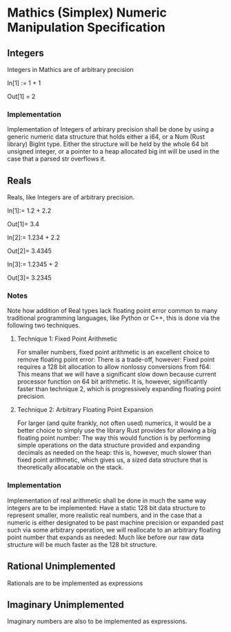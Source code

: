 * Mathics (Simplex) Numeric Manipulation Specification
** Integers
   Integers in Mathics are of arbitrary precision

   In[1] := 1 + 1 

   Out[1] = 2
   
*** Implementation
    Implementation of Integers of arbirary precision shall be
    done by using a generic numeric data structure that holds either
    a i64, or a Num (Rust library) BigInt type. Either the structure
    will be held by the whole 64 bit unsigned integer, or a pointer
    to a heap allocated big int will  be used in the case that a parsed
    str overflows it.

** Reals
   Reals, like Integers are of arbitrary precision.

   In[1]:= 1.2 + 2.2

   Out[1]= 3.4

   In[2]:= 1.234 + 2.2

   Out[2]= 3.4345
   
   In[3]:= 1.2345 + 2

   Out[3]= 3.2345

*** Notes
    Note how addition of Real types lack floating point error 
    common to many traditional programming languages, like 
    Python or C++, this is done via the following two techniques.

**** Technique 1: Fixed Point Arithmetic
     For smaller numbers, fixed point arithmetic is an excellent
     choice to remove floating point error: There is a trade-off, 
     however: Fixed point requires a 128 bit allocation to allow
     nonlossy conversions from f64: This means that we will have
     a significant slow down because current processor function
     on 64 bit arithmetic. It is, however, significantly faster
     than technique 2, which is progressively expanding floating
     point precision.
     
**** Technique 2: Arbitrary Floating Point Expansion
     For larger (and quite frankly, not often used) numerics, 
     it would be a better choice to simply use the library Rust 
     provides for allowing a big floating point number: The way 
     this would function is by performing simple operations on 
     the data structure provided and expanding decimals as needed
     on the heap: this is, however, much slower than fixed
     point arithmetic, which gives us, a sized data structure that 
     is theoretically allocatable on the stack.

*** Implementation
    Implementation of real arithmetic shall be done in much the 
    same way integers are to be implemented: Have a static 128 bit
    data structure to represent smaller, more realistic real numbers,
    and in the case that a numeric is either designated to be past
    machine precision or expanded past such via some arbitrary operation,
    we will reallocate to an arbitrary floating point number that 
    expands as needed: Much like before our raw data structure will
    be much faster as the 128 bit structure.
    
** Rational *Unimplemented*
   Rationals are to be implemented as expressions

** Imaginary *Unimplemented*
   Imaginary numbers are also to be implemented as expressions.
